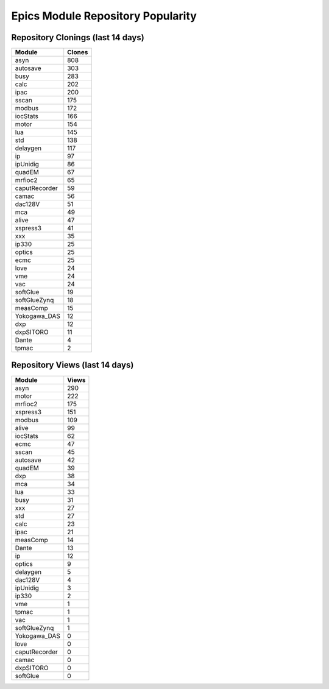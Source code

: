 ==================================
Epics Module Repository Popularity
==================================



Repository Clonings (last 14 days)
----------------------------------
.. csv-table::
   :header: Module, Clones

   asyn, 808
   autosave, 303
   busy, 283
   calc, 202
   ipac, 200
   sscan, 175
   modbus, 172
   iocStats, 166
   motor, 154
   lua, 145
   std, 138
   delaygen, 117
   ip, 97
   ipUnidig, 86
   quadEM, 67
   mrfioc2, 65
   caputRecorder, 59
   camac, 56
   dac128V, 51
   mca, 49
   alive, 47
   xspress3, 41
   xxx, 35
   ip330, 25
   optics, 25
   ecmc, 25
   love, 24
   vme, 24
   vac, 24
   softGlue, 19
   softGlueZynq, 18
   measComp, 15
   Yokogawa_DAS, 12
   dxp, 12
   dxpSITORO, 11
   Dante, 4
   tpmac, 2



Repository Views (last 14 days)
-------------------------------
.. csv-table::
   :header: Module, Views

   asyn, 290
   motor, 222
   mrfioc2, 175
   xspress3, 151
   modbus, 109
   alive, 99
   iocStats, 62
   ecmc, 47
   sscan, 45
   autosave, 42
   quadEM, 39
   dxp, 38
   mca, 34
   lua, 33
   busy, 31
   xxx, 27
   std, 27
   calc, 23
   ipac, 21
   measComp, 14
   Dante, 13
   ip, 12
   optics, 9
   delaygen, 5
   dac128V, 4
   ipUnidig, 3
   ip330, 2
   vme, 1
   tpmac, 1
   vac, 1
   softGlueZynq, 1
   Yokogawa_DAS, 0
   love, 0
   caputRecorder, 0
   camac, 0
   dxpSITORO, 0
   softGlue, 0
